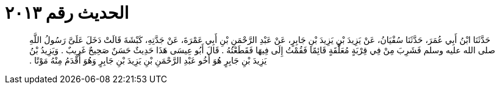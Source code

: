 
= الحديث رقم ٢٠١٣

[quote.hadith]
حَدَّثَنَا ابْنُ أَبِي عُمَرَ، حَدَّثَنَا سُفْيَانُ، عَنْ يَزِيدَ بْنِ يَزِيدَ بْنِ جَابِرٍ، عَنْ عَبْدِ الرَّحْمَنِ بْنِ أَبِي عَمْرَةَ، عَنْ جَدَّتِهِ، كَبْشَةَ قَالَتْ دَخَلَ عَلَىَّ رَسُولُ اللَّهِ صلى الله عليه وسلم فَشَرِبَ مِنْ فِي قِرْبَةٍ مُعَلَّقَةٍ قَائِمًا فَقُمْتُ إِلَى فِيهَا فَقَطَعْتُهُ ‏.‏ قَالَ أَبُو عِيسَى هَذَا حَدِيثٌ حَسَنٌ صَحِيحٌ غَرِيبٌ ‏.‏ وَيَزِيدُ بْنُ يَزِيدَ بْنِ جَابِرٍ هُوَ أَخُو عَبْدِ الرَّحْمَنِ بْنِ يَزِيدَ بْنِ جَابِرٍ وَهُوَ أَقْدَمُ مِنْهُ مَوْتًا ‏.‏